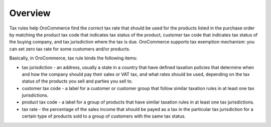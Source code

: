 Overview
========

.. begin

Tax rules help OroCommerce find the correct tax rate that should be used for the
products listed in the purchase order by matching the product tax code that
indicates tax status of the product, customer tax code that indicates tax status
of the buying company, and tax jurisdiction where the tax is due. OroCommerce
supports tax exemption mechanism: you can set zero tax rate for some customers
and/or products.

Basically, in OroCommerce, tax rule binds the following items:

* tax jurisdiction - an address, usually a state in a country that have defined taxation policies that determine when and how the company should pay their sales or VAT tax, and what rates should be used, depending on the tax status of the products you sell and  parties you sell to.

* customer tax code - a label for a customer or customer group that follow similar taxation rules in at least one tax jurisdictions.

* product tax code - a label for a group of products that have similar taxation rules in at least one tax jurisdictions.

* tax rate - the percentage of the sales income that should be payed as a tax in the particular tax jurisdiction for a certain type of products sold to a group of customers with the same tax status.

.. finish
